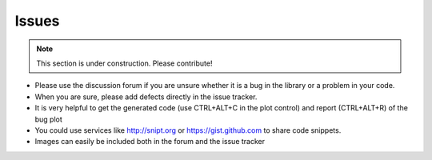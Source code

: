 ======
Issues
======

.. note:: This section is under construction. Please contribute!

- Please use the discussion forum if you are unsure whether it is a bug in the library or a problem in your code. 
- When you are sure, please add defects directly in the issue tracker.
- It is very helpful to get the generated code (use CTRL+ALT+C in the plot control) and report (CTRL+ALT+R) of the bug plot
- You could use services like http://snipt.org or https://gist.github.com to share code snippets. 
- Images can easily be included both in the forum and the issue tracker